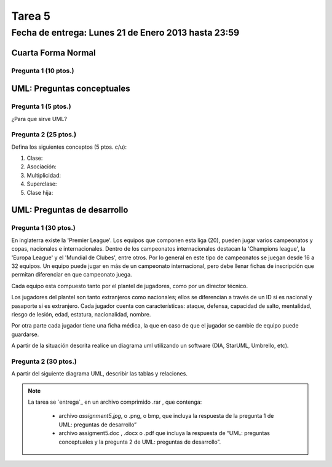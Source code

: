 Tarea 5
=======

Fecha de entrega: Lunes 21 de Enero 2013 hasta 23:59
-----------------------------------------------------------

.. role:: sql(code)
      :language: sql
   :class: highlight


-------------------
Cuarta Forma Normal 
-------------------

Pregunta 1 (10 ptos.)
^^^^^^^^^^^^^^^^^^^^

----------------------------
UML: Preguntas conceptuales
----------------------------

Pregunta 1 (5 ptos.)
^^^^^^^^^^^^^^^^^^^
¿Para que sirve UML?


Pregunta 2 (25 ptos.)
^^^^^^^^^^^^^^^^^^^^
Defina los siguientes conceptos (5 ptos. c/u):

1. Clase:
2. Asociación:
3. Multiplicidad:
4. Superclase:
5. Clase hija:

----------------------------
UML: Preguntas de desarrollo
----------------------------

Pregunta 1 (30 ptos.)
^^^^^^^^^^^^^^^^^^^^^^
.. <inventar una situación>
 Palabras clave: equipo, campeonatos/copas, director técnico, plantel, países

.. clase de asociacion.
En inglaterra existe la 'Premier League'. Los equipos que componen esta liga (20), pueden jugar varios campeonatos
y copas, nacionales e internacionales. Dentro de los campeonatos internacionales destacan la 'Champions league',
la 'Europa League' y el 'Mundial de Clubes', entre otros. Por lo general en este tipo de campeonatos se juegan 
desde 16 a 32 equipos. Un equipo puede jugar en más de un campeonato internacional, pero debe llenar 
fichas de inscripción que permitan diferenciar en que campeonato juega.

Cada equipo esta compuesto tanto por el plantel de jugadores, como por un director técnico. 

.. herencia
Los jugadores del plantel son tanto extranjeros como nacionales; ellos se diferencian 
a través de un ID si es nacional y pasaporte si es extranjero. Cada jugador cuenta con características: ataque, 
defensa, capacidad de salto, mentalidad, riesgo de lesión, edad, estatura, nacionalidad, nombre.

.. agregación
Por otra parte cada jugador tiene una ficha médica, la que en caso de que el jugador se cambie de equipo
puede guardarse.

.. composición


A partir de la situación descrita realice un diagrama uml utilizando un software (DIA, StarUML, Umbrello, etc).


Pregunta 2 (30 ptos.)
^^^^^^^^^^^^^^^^^^^^^
A partir del siguiente diagrama UML, describir las tablas y relaciones.





.. note::
 
    La tarea se `entrega`_  en un archivo comprimido .rar , que contenga:
 
        * archivo `assignment5.jpg`, o .png, o bmp, que incluya la respuesta de la pregunta 1 de UML: preguntas de desarrollo”
        * archivo assigment5.doc , .docx o .pdf que incluya la respuesta de “UML: preguntas conceptuales y 
          la pregunta 2 de UML: preguntas de desarrollo”.


